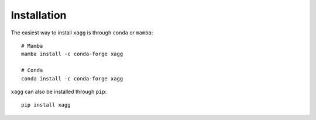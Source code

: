Installation
=======================================
The easiest way to install ``xagg`` is through ``conda`` or ``mamba``::

   # Mamba
   mamba install -c conda-forge xagg

   # Conda
   conda install -c conda-forge xagg


``xagg`` can also be installed through ``pip``::

   pip install xagg
